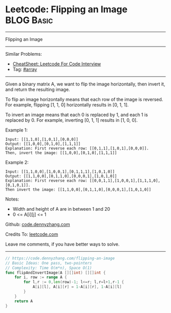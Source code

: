 * Leetcode: Flipping an Image                                              :BLOG:Basic:
#+STARTUP: showeverything
#+OPTIONS: toc:nil \n:t ^:nil creator:nil d:nil
:PROPERTIES:
:type:     array
:END:
---------------------------------------------------------------------
Flipping an Image
---------------------------------------------------------------------
#+BEGIN_HTML
<a href="https://github.com/dennyzhang/code.dennyzhang.com/tree/master/problems/flipping-an-image"><img align="right" width="200" height="183" src="https://www.dennyzhang.com/wp-content/uploads/denny/watermark/github.png" /></a>
#+END_HTML
Similar Problems:
- [[https://cheatsheet.dennyzhang.com/cheatsheet-leetcode-A4][CheatSheet: Leetcode For Code Interview]]
- Tag: [[https://code.dennyzhang.com/tag/array][#array]]
---------------------------------------------------------------------
Given a binary matrix A, we want to flip the image horizontally, then invert it, and return the resulting image.

To flip an image horizontally means that each row of the image is reversed.  For example, flipping [1, 1, 0] horizontally results in [0, 1, 1].

To invert an image means that each 0 is replaced by 1, and each 1 is replaced by 0. For example, inverting [0, 1, 1] results in [1, 0, 0].

Example 1:
#+BEGIN_EXAMPLE
Input: [[1,1,0],[1,0,1],[0,0,0]]
Output: [[1,0,0],[0,1,0],[1,1,1]]
Explanation: First reverse each row: [[0,1,1],[1,0,1],[0,0,0]].
Then, invert the image: [[1,0,0],[0,1,0],[1,1,1]]
#+END_EXAMPLE

Example 2:
#+BEGIN_EXAMPLE
Input: [[1,1,0,0],[1,0,0,1],[0,1,1,1],[1,0,1,0]]
Output: [[1,1,0,0],[0,1,1,0],[0,0,0,1],[1,0,1,0]]
Explanation: First reverse each row: [[0,0,1,1],[1,0,0,1],[1,1,1,0],[0,1,0,1]].
Then invert the image: [[1,1,0,0],[0,1,1,0],[0,0,0,1],[1,0,1,0]]
#+END_EXAMPLE

Notes:

- Width and height of A are in between 1 and 20
- 0 <= A[i][j] <= 1


Github: [[https://github.com/dennyzhang/code.dennyzhang.com/tree/master/problems/flipping-an-image][code.dennyzhang.com]]

Credits To: [[https://leetcode.com/problems/flipping-an-image/description/][leetcode.com]]

Leave me comments, if you have better ways to solve.
---------------------------------------------------------------------

#+BEGIN_SRC go
// https://code.dennyzhang.com/flipping-an-image
// Basic Ideas: One pass, two-pointers
// Complexity: Time O(m*n), Space O(1)
func flipAndInvertImage(A [][]int) [][]int {
    for i, row := range A {
        for l,r := 0,len(row)-1; l<=r; l,r=l+1,r-1 {
            A[i][l], A[i][r] = 1-A[i][r], 1-A[i][l]
        }
    }
    return A
}
#+END_SRC

#+BEGIN_HTML
<div style="overflow: hidden;">
<div style="float: left; padding: 5px"> <a href="https://www.linkedin.com/in/dennyzhang001"><img src="https://www.dennyzhang.com/wp-content/uploads/sns/linkedin.png" alt="linkedin" /></a></div>
<div style="float: left; padding: 5px"><a href="https://github.com/dennyzhang"><img src="https://www.dennyzhang.com/wp-content/uploads/sns/github.png" alt="github" /></a></div>
<div style="float: left; padding: 5px"><a href="https://www.dennyzhang.com/slack" target="_blank" rel="nofollow"><img src="https://www.dennyzhang.com/wp-content/uploads/sns/slack.png" alt="slack"/></a></div>
</div>
#+END_HTML
